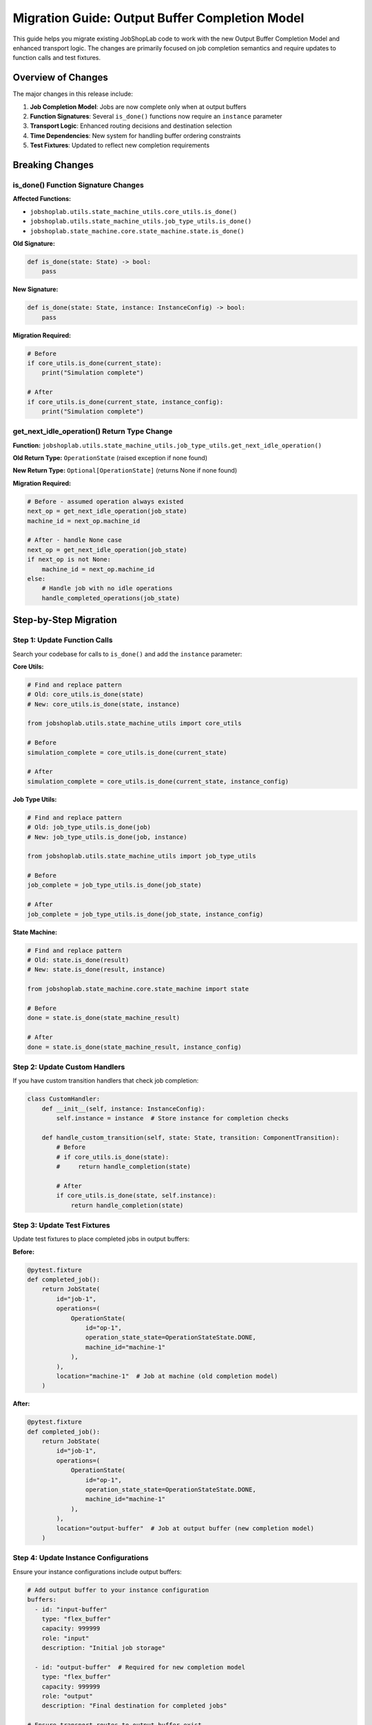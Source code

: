 Migration Guide: Output Buffer Completion Model
============================================

This guide helps you migrate existing JobShopLab code to work with the new Output Buffer Completion Model and enhanced transport logic. The changes are primarily focused on job completion semantics and require updates to function calls and test fixtures.

Overview of Changes
-------------------

The major changes in this release include:

1. **Job Completion Model**: Jobs are now complete only when at output buffers
2. **Function Signatures**: Several ``is_done()`` functions now require an ``instance`` parameter  
3. **Transport Logic**: Enhanced routing decisions and destination selection
4. **Time Dependencies**: New system for handling buffer ordering constraints
5. **Test Fixtures**: Updated to reflect new completion requirements

Breaking Changes
---------------

is_done() Function Signature Changes
^^^^^^^^^^^^^^^^^^^^^^^^^^^^^^^^^^^^

**Affected Functions:**

- ``jobshoplab.utils.state_machine_utils.core_utils.is_done()``
- ``jobshoplab.utils.state_machine_utils.job_type_utils.is_done()``
- ``jobshoplab.state_machine.core.state_machine.state.is_done()``

**Old Signature:**

.. code-block:: python

   def is_done(state: State) -> bool:
       pass

**New Signature:**

.. code-block:: python

   def is_done(state: State, instance: InstanceConfig) -> bool:
       pass

**Migration Required:**

.. code-block:: python

   # Before
   if core_utils.is_done(current_state):
       print("Simulation complete")

   # After  
   if core_utils.is_done(current_state, instance_config):
       print("Simulation complete")

get_next_idle_operation() Return Type Change
^^^^^^^^^^^^^^^^^^^^^^^^^^^^^^^^^^^^^^^^^^^^

**Function:** ``jobshoplab.utils.state_machine_utils.job_type_utils.get_next_idle_operation()``

**Old Return Type:** ``OperationState`` (raised exception if none found)

**New Return Type:** ``Optional[OperationState]`` (returns None if none found)

**Migration Required:**

.. code-block:: python

   # Before - assumed operation always existed
   next_op = get_next_idle_operation(job_state)
   machine_id = next_op.machine_id

   # After - handle None case
   next_op = get_next_idle_operation(job_state)
   if next_op is not None:
       machine_id = next_op.machine_id
   else:
       # Handle job with no idle operations
       handle_completed_operations(job_state)

Step-by-Step Migration
---------------------

Step 1: Update Function Calls
^^^^^^^^^^^^^^^^^^^^^^^^^^^^^

Search your codebase for calls to ``is_done()`` and add the ``instance`` parameter:

**Core Utils:**

.. code-block:: python

   # Find and replace pattern
   # Old: core_utils.is_done(state)  
   # New: core_utils.is_done(state, instance)

   from jobshoplab.utils.state_machine_utils import core_utils

   # Before
   simulation_complete = core_utils.is_done(current_state)

   # After
   simulation_complete = core_utils.is_done(current_state, instance_config)

**Job Type Utils:**

.. code-block:: python

   # Find and replace pattern
   # Old: job_type_utils.is_done(job)
   # New: job_type_utils.is_done(job, instance)

   from jobshoplab.utils.state_machine_utils import job_type_utils

   # Before
   job_complete = job_type_utils.is_done(job_state)

   # After  
   job_complete = job_type_utils.is_done(job_state, instance_config)

**State Machine:**

.. code-block:: python

   # Find and replace pattern
   # Old: state.is_done(result)
   # New: state.is_done(result, instance)

   from jobshoplab.state_machine.core.state_machine import state

   # Before
   done = state.is_done(state_machine_result)

   # After
   done = state.is_done(state_machine_result, instance_config)

Step 2: Update Custom Handlers
^^^^^^^^^^^^^^^^^^^^^^^^^^^^^^

If you have custom transition handlers that check job completion:

.. code-block:: python

   class CustomHandler:
       def __init__(self, instance: InstanceConfig):
           self.instance = instance  # Store instance for completion checks

       def handle_custom_transition(self, state: State, transition: ComponentTransition):
           # Before
           # if core_utils.is_done(state):
           #     return handle_completion(state)

           # After
           if core_utils.is_done(state, self.instance):
               return handle_completion(state)

Step 3: Update Test Fixtures
^^^^^^^^^^^^^^^^^^^^^^^^^^^^

Update test fixtures to place completed jobs in output buffers:

**Before:**

.. code-block:: python

   @pytest.fixture
   def completed_job():
       return JobState(
           id="job-1",
           operations=(
               OperationState(
                   id="op-1", 
                   operation_state_state=OperationStateState.DONE,
                   machine_id="machine-1"
               ),
           ),
           location="machine-1"  # Job at machine (old completion model)
       )

**After:**

.. code-block:: python

   @pytest.fixture
   def completed_job():
       return JobState(
           id="job-1", 
           operations=(
               OperationState(
                   id="op-1",
                   operation_state_state=OperationStateState.DONE,
                   machine_id="machine-1"
               ),
           ),
           location="output-buffer"  # Job at output buffer (new completion model)
       )

Step 4: Update Instance Configurations
^^^^^^^^^^^^^^^^^^^^^^^^^^^^^^^^^^^^^

Ensure your instance configurations include output buffers:

.. code-block:: yaml

   # Add output buffer to your instance configuration
   buffers:
     - id: "input-buffer"
       type: "flex_buffer"
       capacity: 999999
       role: "input"
       description: "Initial job storage"
       
     - id: "output-buffer"  # Required for new completion model
       type: "flex_buffer" 
       capacity: 999999
       role: "output"
       description: "Final destination for completed jobs"

   # Ensure transport routes to output buffer exist
   logistics:
     travel_times:
       # Add routes from all machines to output buffer
       ("machine-1", "output-buffer"): 5
       ("machine-2", "output-buffer"): 4
       ("machine-3", "output-buffer"): 6

Step 5: Handle Optional Return Types
^^^^^^^^^^^^^^^^^^^^^^^^^^^^^^^^^^^

Update code that uses ``get_next_idle_operation()``:

.. code-block:: python

   # Before - assumed operation always exists
   def process_job(job_state: JobState):
       next_op = job_type_utils.get_next_idle_operation(job_state)
       return f"Next operation: {next_op.id}"

   # After - handle None case
   def process_job(job_state: JobState, instance: InstanceConfig):
       next_op = job_type_utils.get_next_idle_operation(job_state)
       if next_op is not None:
           return f"Next operation: {next_op.id}"
       elif job_type_utils.all_operations_done(job_state):
           return "All operations complete - ready for output buffer"
       else:
           return "No idle operations available"

Common Migration Patterns
-------------------------

Pattern 1: Completion Checking
^^^^^^^^^^^^^^^^^^^^^^^^^^^^^

.. code-block:: python

   # Before
   class SimulationRunner:
       def run_until_complete(self, state: State):
           while not core_utils.is_done(state):
               state = self.step(state)
           return state

   # After
   class SimulationRunner:
       def __init__(self, instance: InstanceConfig):
           self.instance = instance

       def run_until_complete(self, state: State):
           while not core_utils.is_done(state, self.instance):
               state = self.step(state)
           return state

Pattern 2: Job Status Analysis
^^^^^^^^^^^^^^^^^^^^^^^^^^^^^

.. code-block:: python

   # Before  
   def analyze_jobs(jobs: List[JobState]):
       completed = [job for job in jobs if job_type_utils.is_done(job)]
       return len(completed)

   # After
   def analyze_jobs(jobs: List[JobState], instance: InstanceConfig):
       completed = [job for job in jobs if job_type_utils.is_done(job, instance)]
       return len(completed)

Pattern 3: Custom Environment Integration
^^^^^^^^^^^^^^^^^^^^^^^^^^^^^^^^^^^^^^^^^

.. code-block:: python

   # Before
   class CustomJobShopEnv(gym.Env):
       def _is_terminated(self):
           return core_utils.is_done(self.current_state)

   # After
   class CustomJobShopEnv(gym.Env):
       def _is_terminated(self):
           return core_utils.is_done(self.current_state, self.instance)

Testing Migration
----------------

Automated Migration Testing
^^^^^^^^^^^^^^^^^^^^^^^^^^^

Use this script to identify locations needing updates:

.. code-block:: python

   #!/usr/bin/env python3
   """
   Migration helper script to find is_done() calls needing updates.
   """
   import re
   import os
   from pathlib import Path

   def find_is_done_calls(directory: str):
       """Find all is_done() function calls that need migration."""
       pattern = r'is_done\s*\([^)]*\)'
       results = []
       
       for root, dirs, files in os.walk(directory):
           for file in files:
               if file.endswith('.py'):
                   filepath = Path(root) / file
                   try:
                       content = filepath.read_text()
                       matches = re.finditer(pattern, content)
                       for match in matches:
                           line_num = content[:match.start()].count('\n') + 1
                           results.append({
                               'file': str(filepath),
                               'line': line_num,
                               'match': match.group(0)
                           })
                   except Exception as e:
                       print(f"Error reading {filepath}: {e}")
       
       return results

   # Usage
   if __name__ == "__main__":
       calls = find_is_done_calls("./")
       for call in calls:
           print(f"{call['file']}:{call['line']} - {call['match']}")

Validation Testing
^^^^^^^^^^^^^^^^^

After migration, run these validation tests:

.. code-block:: python

   def test_migration_completeness():
       """Test that migration was successful."""
       from jobshoplab import JobShopLabEnv, load_config
       
       # Load test configuration
       config = load_config("test_config.yaml")
       env = JobShopLabEnv(config)
       
       # Run simulation
       obs, info = env.reset()
       done = False
       step_count = 0
       
       while not done and step_count < 1000:
           action = env.action_space.sample()
           obs, reward, terminated, truncated, info = env.step(action)
           done = terminated or truncated
           step_count += 1
       
       # Validate completion
       assert done, "Simulation should complete within 1000 steps"
       
       # Check that all jobs are at output buffers
       final_state = env.state.state
       output_buffer_ids = [b.id for b in env.instance.buffers 
                           if b.role == BufferRoleConfig.OUTPUT]
       
       for job in final_state.jobs:
           assert job.location in output_buffer_ids, \
               f"Job {job.id} not at output buffer: {job.location}"

Performance Impact
-----------------

Expected Changes
^^^^^^^^^^^^^^^

The new completion model may impact performance characteristics:

**Positive Impacts:**
- More realistic simulation behavior
- Better resource utilization modeling  
- Improved bottleneck identification

**Potential Considerations:**
- Slightly longer episodes (due to final transport requirements)
- Additional transport resource contention
- More complex state space (output buffer status matters)

**Monitoring Performance:**

.. code-block:: python

   def monitor_completion_metrics(env):
       """Monitor new completion-related metrics."""
       metrics = {
           'jobs_completed': 0,
           'jobs_at_output': 0,
           'avg_completion_time': 0,
           'transport_utilization': 0
       }
       
       state = env.state.state
       output_buffers = [b.id for b in env.instance.buffers 
                        if b.role == BufferRoleConfig.OUTPUT]
       
       for job in state.jobs:
           if job_type_utils.all_operations_done(job):
               metrics['jobs_completed'] += 1
               if job.location in output_buffers:
                   metrics['jobs_at_output'] += 1
       
       return metrics

Troubleshooting
--------------

Common Issues and Solutions
^^^^^^^^^^^^^^^^^^^^^^^^^^

**Issue 1: "TypeError: is_done() missing 1 required positional argument: 'instance'"**

*Solution:* Add the instance parameter to your is_done() calls.

.. code-block:: python

   # Fix
   result = core_utils.is_done(state, instance_config)

**Issue 2: "Jobs never complete in tests"**

*Solution:* Update test fixtures to place jobs in output buffers.

.. code-block:: python

   # Fix test fixture
   job_state = JobState(..., location="output-buffer")

**Issue 3: "Simulation runs forever"**

*Solution:* Ensure your instance configuration includes output buffers and transport routes to them.

.. code-block:: yaml

   # Fix configuration
   buffers:
     - id: "output-buffer"
       role: "output"

**Issue 4: "AttributeError: 'NoneType' object has no attribute 'machine_id'"**

*Solution:* Handle the new Optional return type from get_next_idle_operation().

.. code-block:: python

   # Fix
   next_op = get_next_idle_operation(job_state)
   if next_op is not None:
       machine_id = next_op.machine_id

Version Compatibility
---------------------

This migration guide applies to:

- **From Version**: Pre-output buffer model
- **To Version**: Output buffer completion model  
- **Compatibility**: Breaking changes require code updates
- **Timeline**: All updates should be made before using new features

For additional help with migration, please refer to:

- :doc:`../concepts/output_buffer_completion` - Detailed explanation of new completion model
- :doc:`../concepts/enhanced_transport_logic` - Transport system improvements  
- :doc:`../concepts/time_dependency_resolution` - New dependency handling system

Contact the development team if you encounter issues not covered in this guide.